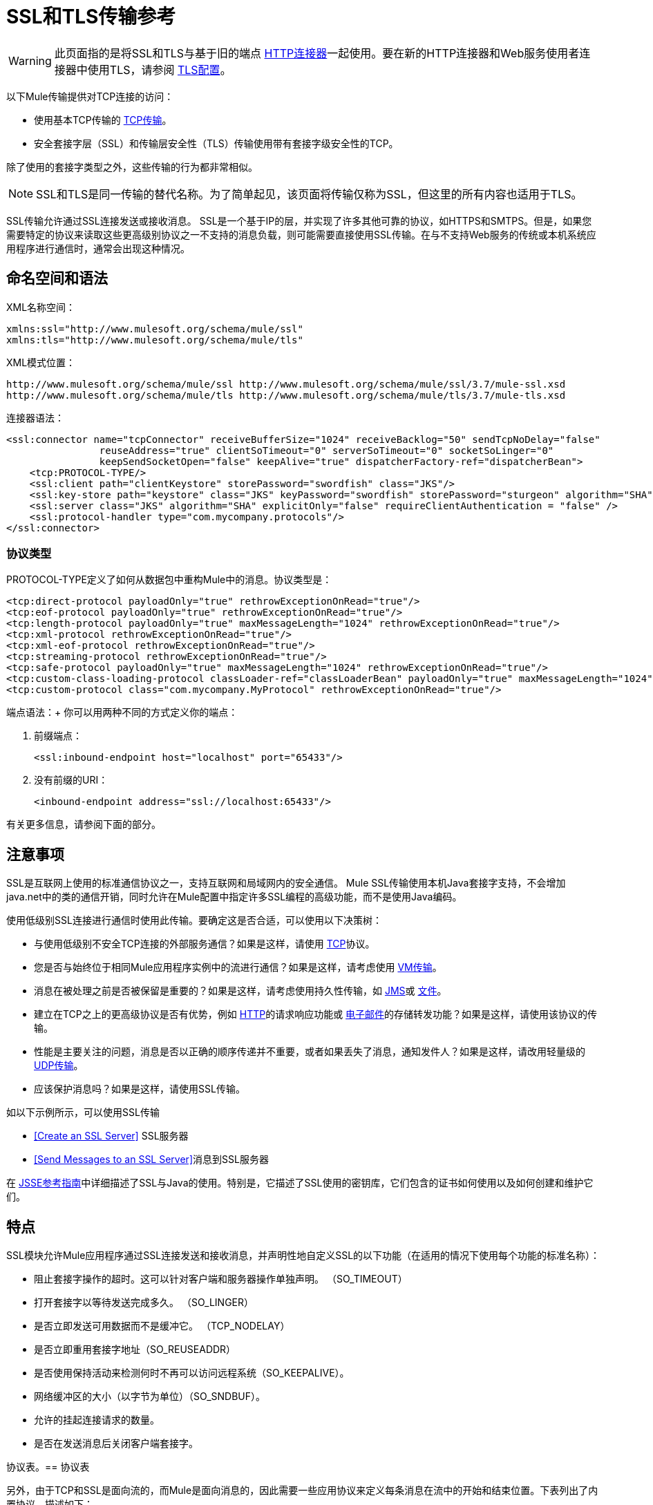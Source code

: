 =  SSL和TLS传输参考
:keywords: anypoint studio

[WARNING]
此页面指的是将SSL和TLS与基于旧的端点 link:/mule-user-guide/v/3.7/http-connector[HTTP连接器]一起使用。要在新的HTTP连接器和Web服务使用者连接器中使用TLS，请参阅 link:/mule-user-guide/v/3.7/tls-configuration[TLS配置]。


以下Mule传输提供对TCP连接的访问​​：

* 使用基本TCP传输的 link:/mule-user-guide/v/3.7/tcp-transport-reference[TCP传输]。
* 安全套接字层（SSL）和传输层安全性（TLS）传输使用带有套接字级安全性的TCP。

除了使用的套接字类型之外，这些传输的行为都非常相似。

[NOTE]
SSL和TLS是同一传输的替代名称。为了简单起见，该页面将传输仅称为SSL，但这里的所有内容也适用于TLS。

SSL传输允许通过SSL连接发送或接收消息。 SSL是一个基于IP的层，并实现了许多其他可靠的协议，如HTTPS和SMTPS。但是，如果您需要特定的协议来读取这些更高级别协议之一不支持的消息负载，则可能需要直接使用SSL传输。在与不支持Web服务的传统或本机系统应用程序进行通信时，通常会出现这种情况。

== 命名空间和语法

XML名称空间：

[source, xml, linenums]
----
xmlns:ssl="http://www.mulesoft.org/schema/mule/ssl"
xmlns:tls="http://www.mulesoft.org/schema/mule/tls"
----

XML模式位置：

[source, code, linenums]
----
http://www.mulesoft.org/schema/mule/ssl http://www.mulesoft.org/schema/mule/ssl/3.7/mule-ssl.xsd
http://www.mulesoft.org/schema/mule/tls http://www.mulesoft.org/schema/mule/tls/3.7/mule-tls.xsd
----

连接器语法：

[source,xml, linenums]
----
<ssl:connector name="tcpConnector" receiveBufferSize="1024" receiveBacklog="50" sendTcpNoDelay="false"
                reuseAddress="true" clientSoTimeout="0" serverSoTimeout="0" socketSoLinger="0"
                keepSendSocketOpen="false" keepAlive="true" dispatcherFactory-ref="dispatcherBean">
    <tcp:PROTOCOL-TYPE/>
    <ssl:client path="clientKeystore" storePassword="swordfish" class="JKS"/>
    <ssl:key-store path="keystore" class="JKS" keyPassword="swordfish" storePassword="sturgeon" algorithm="SHA"/>
    <ssl:server class="JKS" algorithm="SHA" explicitOnly="false" requireClientAuthentication = "false" />
    <ssl:protocol-handler type="com.mycompany.protocols"/>
</ssl:connector>
----

=== 协议类型

PROTOCOL-TYPE定义了如何从数据包中重构Mule中的消息。协议类型是：

[source,xml, linenums]
----
<tcp:direct-protocol payloadOnly="true" rethrowExceptionOnRead="true"/> 
<tcp:eof-protocol payloadOnly="true" rethrowExceptionOnRead="true"/> 
<tcp:length-protocol payloadOnly="true" maxMessageLength="1024" rethrowExceptionOnRead="true"/> 
<tcp:xml-protocol rethrowExceptionOnRead="true"/> 
<tcp:xml-eof-protocol rethrowExceptionOnRead="true"/> 
<tcp:streaming-protocol rethrowExceptionOnRead="true"/> 
<tcp:safe-protocol payloadOnly="true" maxMessageLength="1024" rethrowExceptionOnRead="true"/> 
<tcp:custom-class-loading-protocol classLoader-ref="classLoaderBean" payloadOnly="true" maxMessageLength="1024" rethrowExceptionOnRead="true"/> 
<tcp:custom-protocol class="com.mycompany.MyProtocol" rethrowExceptionOnRead="true"/>
----

端点语法：+
你可以用两种不同的方式定义你的端点：

. 前缀端点：
+
[source,xml]
----
<ssl:inbound-endpoint host="localhost" port="65433"/>
----
+
. 没有前缀的URI：
+
[source,xml]
----
<inbound-endpoint address="ssl://localhost:65433"/>
----

有关更多信息，请参阅下面的部分。

== 注意事项

SSL是互联网上使用的标准通信协议之一，支持互联网和局域网内的安全通信。 Mule SSL传输使用本机Java套接字支持，不会增加java.net中的类的通信开销，同时允许在Mule配置中指定许多SSL编程的高级功能，而不是使用Java编码。

使用低级别SSL连接进行通信时使用此传输。要确定这是否合适，可以使用以下决策树：

* 与使用低级别不安全TCP连接的外部服务通信？如果是这样，请使用 link:/mule-user-guide/v/3.7/tcp-transport-reference[TCP]协议。

* 您是否与始终位于相同Mule应用程序实例中的流进行通信？如果是这样，请考虑使用 link:/mule-user-guide/v/3.7/vm-transport-reference[VM传输]。

* 消息在被处理之前是否被保留是重要的？如果是这样，请考虑使用持久性传输，如 link:/mule-user-guide/v/3.7/jms-transport-reference[JMS]或 link:/mule-user-guide/v/3.7/file-transport-reference[文件]。

* 建立在TCP之上的更高级协议是否有优势，例如 link:/mule-user-guide/v/3.7/deprecated-http-transport-reference[HTTP]的请求响应功能或 link:/mule-user-guide/v/3.7/email-transport-reference[电子邮件]的存储转发功能？如果是这样，请使用该协议的传输。

* 性能是主要关注的问题，消息是否以正确的顺序传递并不重要，或者如果丢失了消息，通知发件人？如果是这样，请改用轻量级的 link:/mule-user-guide/v/3.7/udp-transport-reference[UDP传输]。

* 应该保护消息吗？如果是这样，请使用SSL传输。

如以下示例所示，可以使用SSL传输

*  <<Create an SSL Server>> SSL服务器
*  <<Send Messages to an SSL Server>>消息到SSL服务器

在 link:http://download.oracle.com/javase/1.5.0/docs/guide/security/jsse/JSSERefGuide.html[JSSE参考指南]中详细描述了SSL与Java的使用。特别是，它描述了SSL使用的密钥库，它们包含的证书如何使用以及如何创建和维护它们。

== 特点

SSL模块允许Mule应用程序通过SSL连接发送和接收消息，并声明性地自定义SSL的以下功能（在适用的情况下使用每个功能的标准名称）：

* 阻止套接字操作的超时。这可以针对客户端和服务器操作单独声明。 （SO_TIMEOUT）
* 打开套接字以等待发送完成多久。 （SO_LINGER）
* 是否立即发送可用数据而不是缓冲它。 （TCP_NODELAY）
* 是否立即重用套接字地址（SO_REUSEADDR）
* 是否使用保持活动来检测何时不再可以访问远程系统（SO_KEEPALIVE）。
* 网络缓冲区的大小（以字节为单位）（SO_SNDBUF）。
* 允许的挂起连接请求的数量。
* 是否在发送消息后关闭客户端套接字。

协议表。== 协议表

另外，由于TCP和SSL是面向流的，而Mule是面向消息的，因此需要一些应用协议来定义每条消息在流中的开始和结束位置。下表列出了内置协议，描述如下：

* 用于指定它们的XML标记
* 任何XML属性
* 阅读时如何定义消息
* 写入消息时执行的任何处理

[%header,cols="30a,70a"]
|===
| XML标记 |注释
| <tcp:custom-class-loading-protocol>  |像长度协议一样，但指定用于反序列化对象的类加载器。

*Options*：`rethrowExceptionOnRead`，`payloadOnly`，`maxMessageLength`，`classLoader-ref` +
*Read*：预期消息以4字节长度开始（以DataOutput.writeInt（）格式）。 +
*Write*：以4个字节的长度（以DataOutput.writeInt（）格式）之前的消息。
| <tcp:custom-protocol>  |允许用户编写的协议与现有的TCP服务相匹配。

*Options*：`rethrowExceptionOnRead`，`class`，`ref` +
*Read*：变化+
*Write*：变化
| <tcp:direct-protocol>  |没有明确的消息边界。

*Options*：`rethrowExceptionOnRead`，`payloadOnly` +
*Read*：所有当前可用的字节数+
*Write*：无
| <tcp:eof-protocol>  | EOF协议

*Options*：`rethrowExceptionOnRead`，`payloadOnly` +
*Read*：在套接字关闭之前发送的所有字节。 +
*Write*：无
| <tcp:length-protocol>  |长度协议

*Options*：`rethrowExceptionOnRead`，`payloadOnly`，`maxMessageLength` +
*Read*：预期消息以4字节长度开始（以DataOutput.writeInt（）格式）+
*Write*：以4字节长度的格式（DataOutput.writeInt（）格式）
| <tcp:safe-protocol>  |由于额外的检查，比长度协议更安全。如果没有指定协议，这是默认值。期望消息以字符串"You are using SafeProtocol"开头，后跟4字节长度（以DataOutput.writeInt（）格式）。

*Options*：`rethrowExceptionOnRead`，`payloadOnly`，`maxMessageLength` +
*Read*：预计消息的前面是字符串"You are using SafeProtocol"，后面跟着4个字节的长度（DataOutput.writeInt（）格式）。 +
*Write*：在字符串"You are using SafeProtocol"之后加上一个4字节的长度（以DataOutput.writeInt（）格式）。
| <tcp：streaming-protocol  |流协议

*Options*：`rethrowExceptionOnRead` +
*Read*：在套接字关闭之前发送的所有字节+
*Write*：无
| <tcp:xml-protocol>  | XML声明必须出现在所有消息中。

*Options*：`rethrowExceptionOnRead` +
*Read*：消息是一个以XML声明开头的XML文档。 +
*Write*：无
| <tcp:xml-eof-protocol>  | XML声明必须出现在所有消息中。

*Options*：`rethrowExceptionOnRead` +
*Read*：消息是一个以XML声明开头的XML文档，或者保留在EOF中的任何东西。 +
*Write*：无
|===

。协议属性
[%header,cols="30a,70a"]
|===
| {名称{1}}注意
| class  |有关编写自定义协议的示例，请参阅 link:/mule-user-guide/v/3.7/tcp-transport-reference[TCP传输参考]

*Values*：实现自定义协议的类的名称。 +
*Default Value*：无
| classLoader-ref  |长度超过最大值的消息将引发异常。

*Values*：对包含自定义类加载器的Spring bean的引用。 +
*Default Value*：maxMessageLength
| payloadOnly  |不支持此属性的协议始终处理有效内容。

*Values*：true +
*Default Value*：如果为true，则只发送或接收Mule消息有效载荷。如果为false，则发送或接收整个Mule消息。
| ref  |对实现自定义协议的Spring bean的引用。

*Values*：无+
*Default Value*：无
| rethrowExceptionOnRead  |将此设置为"false"可避免远程套接字意外关闭时记录堆栈跟踪。

*Values*：是否重新抛出尝试从套接字+读取的异常
*Default Value*：false
|===

== 用法

可以通过以下两种方式之一使用SSL端点：

* 要创建接受传入连接的SSL服务器，请使用ssl：连接器声明入站ssl端点。这将创建一个SSL服务器套接字，用于从客户套接字读取请求并可选地将响应写入客户端套接
* 要写入SSL服务器，请使用ssl：连接器创建出站端点。这将创建一个SSL客户端套接字，用于向服务器套接字写入请求并可以选择读取响应。

要使用SSL端点，请按照以下步骤操作：

. 将MULE SSL命名空间添加到您的配置中：+
* 使用`xmlns:ssl="http://www.mulesoft.org/schema/mule/ssl"`定义SSL前缀
* 使用http://www.mulesoft.org/schema/mule/ssl定义架构位置
  http：// www.mulesoft.org / schema / mule / ssl / current / mule-ssl.xsd` +
. 为SSL端点定义一个或多个连接器。

=== 创建一个SSL服务器

要充当侦听并接受来自客户端的SSL连接的服务器，请创建入站端点使用的SSL连接器：

[source,xml]
----
<ssl:connector name="sslConnector"/>
----

=== 将消息发送到SSL服务器

要通过SSL连接发送消息，请创建出站端点使用的简单TCP连接器：

[source,xml]
----
<tcp:connector name="sslConnector"/>
----

. 配置每个创建的连接器的功能。
* 首先选择要发送或接收的每封邮件的协议。
* 对于每个轮询连接器，请选择轮询的频率以及等待连接完成的时间。
* 考虑其他连接器选项。例如，如果检测远程系统何时无法访问很重要，请将`keepAlive`设置为`true`。
. 创建SSL端点。
* 邮件在入站端点上收到。
* 邮件被发送到出站端点。
* 这两种端点均由主机名和端口标识。

默认情况下，SSL端点使用请求 - 响应交换模式，但它们可以显式配置为单向。这个决定应该是直截了当的：

[%header,cols="4*"]
|===
|消息流 |连接器类型 |端点类型 | Exchange模式
| Mule接收来自客户端的消息，但未发送任何响应 | ssl：连接器 |入站 |单向
| Mule接收来自客户端的消息并发送响应 | ssl：connector  |入站 |请求响应
| Mule将消息发送到服务器，但没有收到响应 | ssl：connector  |出站 |单向
| Mule将消息发送到服务器并接收响应 | ssl：connector  |出站 |请求响应
|===

== 示例配置

[%header%autowidth.spread]
|===
^ | *SSL Connector in a Flow*

一个| [source，xml，linenums]
----
<ssl:connector name="serverConnector" payloadOnly="false">
    <tcp:eof-protocol /> ❹
    <ssl:client path="clientKeystore"/>
    <ssl:key-store path="serverKeystore"/>
</tcp:connector> ❶
 
 
<flow name="echo">
    <ssl:inbound-endpoint host="localhost" port="4444" > ❷
    <ssl:outbound-endpoint host="remote" port="5555" /> ❸
</flow>
----
|===

这显示了如何在Mule中创建SSL服务器。 ❶处的连接器定义了创建一个服务器套接字来接受来自客户端的连接。从连接读取完整的mule消息（直接协议）成为Mule消息的有效载荷（因为有效载荷仅为false）。 endpoint处的端点应用这些定义在本地主机的端口4444上创建服务器。然后从那里读取的消息被发送到❸的远程ssl端点。 +
 流版本使用eof协议（❹），以便在连接上发送的每个字节都是同一个Mule消息的一部分。请注意，这两个连接器都指定要由客户端（出站）和服务器（入站）端点使用的单独密钥库。

== 配置选项

.SSL连接器属性
[%header,cols="34,33,33"]
|===
| {名称{1}}说明 |缺省
| *clientSoTimeout*  |从TCP服务器套接字读取时等待数据可用的时间量（以毫秒为单位） |系统默认
| *keepAlive*  |是否发送保持活动消息以检测远程套接字何时无法访问 | false
| *keepSendSocketOpen*  |是否在发送邮件后保持套接字打开 | false
| *receiveBacklog*  |未完成的连接尝试次数 |系统默认
| *receiveBufferSize*  |这是用于接收消息的网络缓冲区的大小。在大多数情况下，不需要设置它，因为系统默认是足够的 |系统默认值
| *reuseAddress*  |是否重用当前处于TIMED_WAIT状态的套接字地址。这可以避免触发套接字不可用的错误 | true
| *sendBufferSize*  |网络发送缓冲区的大小 |系统默认值
| *sendTcpNoDelay*  |是否尽快发送数据，而不是等待更多时间来节省发送的数据包数 | false
| *socketSoLinger*  |等待套接字关闭以等待所有待处理数据流逝的时间（毫秒） |系统默认值
| *serverSoTimeout*  |从客户端套接字读取时等待数据可用的时间量（以毫秒为单位） |系统默认值
|===

.SSL连接器子元素及其属性：
[%header,cols="2*"]
|===
| {名称{1}}说明
| *client*  |配置客户端密钥库
|===

。`Client`的属性：
[%header,cols="2*"]
|====
| {名称{1}}说明
| *path*  |客户端密钥库的位置
| *storePassword*  |客户端密钥库的密码
| *class*  |使用的密钥库类型
|====

[%header,cols="2*"]
|====
| {名称{1}}说明
| *key-store*  |配置服务器密钥库
|====

。`key-store`的属性：
[%header,cols="2*"]
|=====
| {名称{1}}说明
| *path*  |服务器密钥库的位置
| *storePassword*  |服务器密钥库的密码
| *class*  |使用的服务器密钥库类型
| *keyPassword*  |私钥的密码
| *algorithm*  |服务器密钥库使用的算法
|=====

[%header,cols="2*"]
|====
| {名称{1}}说明
| *server*  |配置服务器信任库
|====

。`server`的属性：
[%header,cols="2*"]
|=====
| {名称{1}}说明
| *class*  |用于信任存储的密钥库类型
| *algorithm*  |信任存储使用的算法
| *factory-ref*  |将TrustManagerFactory配置为Spring bean
| *explicitOnly*  |如果为true，则在信任库不可用时不要使用服务器密钥库。默认为false。
| *requireClientAuthentication*  |如果为true，则所有客户端必须在与Mule SSL服务器端点进行通信时进行身份验证。默认为false。
|=====

[%header,cols="2*"]
|===
| {名称{1}}说明
| *protocol-handler*  |定义在其中找到协议处理程序的Java包的列表
|===

。`protocol-handler`的属性：
[%header,cols="2*"]
|===
| {名称{1}}说明
| *property*  |包列表。
|===

有关在Java中创建协议处理程序的更多详细信息，请参阅http://java.sun.com/developer/onlineTraining/protocolhandlers。

== 配置参考

=== 元素列表

===  SSL传输

SSL传输可用于使用SSL或TLS的安全套接字通信。可以找到此传输的Javadoc link:http://www.mulesoft.org/docs/site/3.7.0/apidocs/org/mule/transport/ssl/package-summary.html[这里]。

=== 连接器

将Mule连接到SSL套接字以通过网络发送或接收数据。

=== 入站端点

。<inbound-endpoint...>的属性
[%header%autowidth.spread]
|===
| {名称{1}}输入 |必 |缺省
| {主机{1}}串 | {无{3}}
|端口 |端口号 |否 |
|===

无<inbound-endpoint...>的子元素


=== 出站端点

。<outbound-endpoint...>的属性
[%header%autowidth.spread]
|===
| {名称{1}}输入 |必 |缺省
| {主机{1}}串 | {无{3}}
|端口 |端口号 |否 |
|===

无<outbound-endpoint...>的子元素


=== 端点

。<endpoint...>的属性
[%header%autowidth.spread]
|===
| {名称{1}}输入 |必 |缺省
| {主机{1}}串 | {无{3}}
|端口 |端口号 |否 |
|===

无<endpoint...>的子元素

=== 架构

SSL模块的模式显示为 link:http://www.mulesoft.org/docs/site/current3/schemadocs/namespaces/http_www_mulesoft_org_schema_mule_ssl/namespace-overview.html[这里]。

===  Javadoc API参考

引用此模块的 link:http://www.mulesoft.org/docs/site/3.7.0/apidocs/[SSL Javadoc]。

=== 的Maven

SSLModule可以包含以下依赖项：

[source,xml, linenums]
----
<dependency>
  <groupId>org.mule.transports</groupId>
  <artifactId>mule-transport-ssl</artifactId>
  <version>3.7.0</version>
</dependency>
----

== 扩展此传输

当使用TCP与外部程序进行通信时，可能需要编写一个自定义的Mule协议。第一步是获得外部程序如何在TCP流内分隔消息的完整描述。接下来是将协议实现为Java类。

* 所有协议都必须实现接口`org.mule.transport.tcp.TcpProtocol`，其中包含三种方法：
**  `Object read(InputStream is)`从TCP套接字读取消息
**  `write(OutputStream os, Object data)`将消息写入TCP套接字
**  `ResponseOutputStream createResponse(Socket socket)`创建一个可以写入响应的流。

* 处理字节流而不是序列化Mule消息的协议可以通过继承`org.mule.transport.tcp.protocols.AbstractByteProtocol`继承许多有用的基础结构此类
** 实现`createResponse`
** 处理将消息转换为字节数组，允许子类仅实现更简单的方法`writeByteArray(OutputStream os, byte[] data)`
** 提供了方法`safeRead(InputStream is, byte[] buffer)`和`safeRead(InputStream is, byte[] buffer, int size)`，用于处理当从TCP套接字进行非阻塞读取时数据当前不可用的情况

假设我们要与具有简单协议的服务器进行通信：所有消息都由**>>>**终止。协议类看起来像这样：

[source, java, linenums]
----
package org.mule.transport.tcp.integration;
 
import org.mule.transport.tcp.protocols.AbstractByteProtocol;
 
import java.io.ByteArrayOutputStream;
import java.io.IOException;
import java.io.InputStream;
import java.io.OutputStream;
 
public class CustomByteProtocol extends AbstractByteProtocol
{
 
    /**
     * Create a CustomByteProtocol object.
     */
    public CustomByteProtocol()
    {
        super(false); // This protocol does not support streaming.
    }
 
    /**
     * Write the message's bytes to the socket,
     * then terminate each message with '>>>'.
     */
    @Override
    protected void writeByteArray(OutputStream os, byte[] data) throws IOException
    {
        super.writeByteArray(os, data);
        os.write('>');
        os.write('>');
        os.write('>');
    }
 
    /**
     * Read bytes until we see '>>>', which ends the message
     */
    public Object read(InputStream is) throws IOException
    {
        ByteArrayOutputStream baos = new ByteArrayOutputStream();
        int count = 0;
        byte read[] = new byte[1];
 
        while (true)
        {
            // If no bytes are currently available, safeRead()
            //  waits until bytes arrive
            if (safeRead(is, read) < 0)
            {
                // We've reached EOF.  Return null, so that our
                // caller knows there are no
                // remaining messages
                return null;
            }
            byte b = read[0];
            if (b == '>')
            {
                count++;
                if (count == 3)
                {
                    return baos.toByteArray();
                }
            }
            else
            {
                for (int i = 0; i < count; i++)
                {
                    baos.write('>');
                }
                count = 0;
                baos.write(b);
            }
        }
    }
}
----

== 注意事项

TCP和SSL是非常低级的传输，因此通常用于调试它们的工具（例如，在它们到达时记录消息）可能是不够的。一旦消息成功发送和接收，事情就会在很大程度上起作用。可能需要使用软件（或硬件），而不是在数据包级别跟踪消息，特别是在使用自定义协议时。或者，您可以通过在所有入站端点上临时使用直接协议进行调试，因为它在接收时接受（然后您可以记录）字节。
